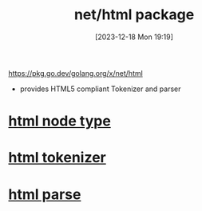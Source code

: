 :PROPERTIES:
:ID:       f2558e5a-8276-46a1-9870-948cd70382ca
:END:
#+title: net/html package
#+date: [2023-12-18 Mon 19:19]
#+startup: overview

https://pkg.go.dev/golang.org/x/net/html
- provides HTML5 compliant Tokenizer and parser

* [[id:a217f975-0585-4087-9380-d985db7688e9][html node type]]
* [[id:4d8fbd27-0e08-4000-a20c-4fd3ea9fae2c][html tokenizer]]
* [[id:42654313-1f67-4c02-ad04-17a1f7b67403][html parse]]
